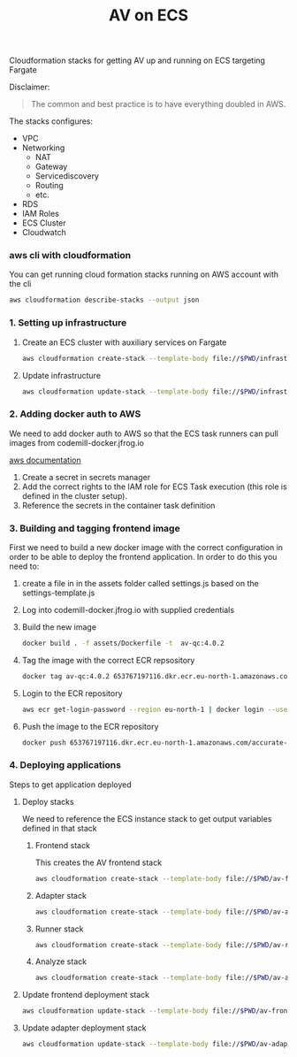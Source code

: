 #+TITLE: AV on ECS

Cloudformation stacks for getting AV up and running on ECS targeting Fargate

Disclaimer:
#+begin_quote
The common and best practice is to have everything doubled in AWS.
#+end_quote

The stacks configures:
- VPC
- Networking
  - NAT
  - Gateway
  - Servicediscovery
  - Routing
  - etc.
- RDS
- IAM Roles
- ECS Cluster
- Cloudwatch



*** aws cli with cloudformation

You can get running cloud formation stacks running on AWS account with the cli

#+begin_src sh :results raw drawer
aws cloudformation describe-stacks --output json
#+end_src

*** 1. Setting up infrastructure

**** Create an ECS cluster with auxiliary services on Fargate

#+begin_src sh :results raw drawer
aws cloudformation create-stack --template-body file://$PWD/infrastructure.yaml --stack-name av-ecs --capabilities CAPABILITY_IAM
#+end_src

**** Update infrastructure

#+begin_src sh :results raw drawer
aws cloudformation update-stack --template-body file://$PWD/infrastructure.yaml --stack-name av-ecs --capabilities CAPABILITY_IAM
#+end_src

*** 2. Adding docker auth to AWS
We need to add docker auth to AWS so that the ECS task runners can pull images from codemill-docker.jfrog.io

[[https://docs.aws.amazon.com/AmazonECS/latest/developerguide/private-auth.html][aws documentation]]
1. Create a secret in secrets manager
2. Add the correct rights to the IAM role for ECS Task execution (this role is defined in the cluster setup).
3. Reference the secrets in the container task definition

*** 3. Building and tagging frontend image
First we need to build a new docker image with the correct configuration in
order to be able to deploy the frontend application. In order to do this you
need to:

1. create a file in in the assets folder called settings.js based on the settings-template.js
2. Log into codemill-docker.jfrog.io with supplied credentials
3. Build the new image
    #+begin_src sh :results raw drawer
    docker build . -f assets/Dockerfile -t  av-qc:4.0.2
    #+end_src
4. Tag the image with the correct ECR repsository
    #+begin_src sh :results raw drawer
    docker tag av-qc:4.0.2 653767197116.dkr.ecr.eu-north-1.amazonaws.com/accurate-video-qc:4.0.2
    #+end_src
5. Login to the ECR repository
    #+begin_src sh :results raw drawer
    aws ecr get-login-password --region eu-north-1 | docker login --username AWS --password-stdin 653767197116.dkr.ecr.eu-north-1.amazonaws.com
    #+end_src
6. Push the image to the ECR repository
    #+begin_src sh :results raw drawer
    docker push 653767197116.dkr.ecr.eu-north-1.amazonaws.com/accurate-video-qc:4.0.2
    #+end_src

*** 4. Deploying applications

Steps to get application deployed

**** Deploy stacks

We need to reference the ECS instance stack to get output variables defined in that stack

***** Frontend stack
This creates the AV frontend stack

#+begin_src sh :results raw drawer
aws cloudformation create-stack --template-body file://$PWD/av-frontend-deployment.yaml --stack-name av-on-ecs --parameters ParameterKey=StackName,ParameterValue=av-ecs ParameterKey=ECRRepoName,ParameterValue="accurate-video-qc:4.0.2"
#+end_src

***** Adapter stack

#+begin_src sh :results raw drawer
aws cloudformation create-stack --template-body file://$PWD/av-adapter-deployment.yaml --stack-name av-adapter-deploy --parameters ParameterKey=StackName,ParameterValue=av-ecs
#+end_src

***** Runner stack

#+begin_src sh :results raw drawer
aws cloudformation create-stack --template-body file://$PWD/av-runner-deployment.yaml --stack-name av-runner-deploy --parameters ParameterKey=StackName,ParameterValue=av-ecs
#+end_src

***** Analyze stack

#+begin_src sh :results raw drawer
aws cloudformation create-stack --template-body file://$PWD/av-analyze-deployment.yaml --stack-name av-analyze-deploy --parameters ParameterKey=StackName,ParameterValue=av-ecs
#+end_src


**** Update frontend deployment stack

#+begin_src sh :results raw drawer
aws cloudformation update-stack --template-body file://$PWD/av-frontend-deployment.yaml --stack-name av-on-ecs --parameters ParameterKey=StackName,ParameterValue=av-ecs ParameterKey=ECRRepoName,ParameterValue="accurate-video-qc:4.0.2"
#+end_src


**** Update adapter deployment stack

#+begin_src sh :results raw drawer
aws cloudformation update-stack --template-body file://$PWD/av-adapter-deployment.yaml --stack-name av-adapter-deploy --parameters ParameterKey=StackName,ParameterValue=av-ecs
#+end_src
